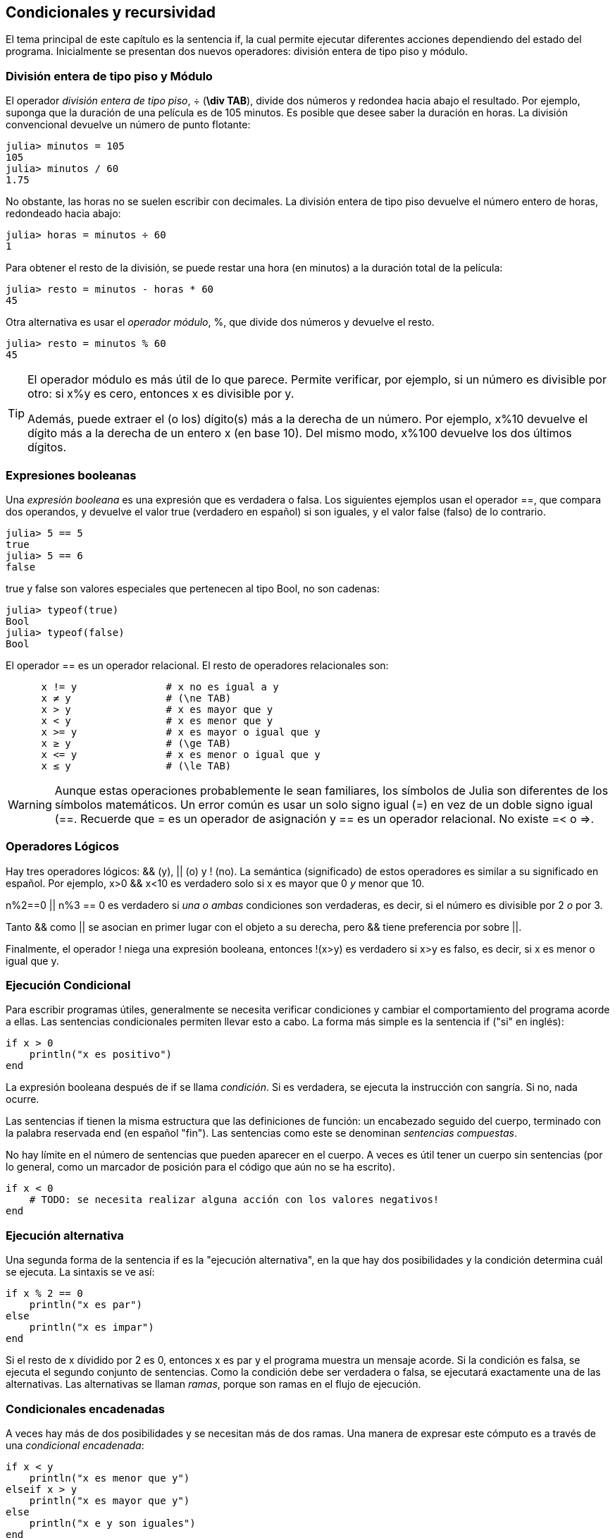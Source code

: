 [[chap05]]
== Condicionales y recursividad

El tema principal de este capítulo es la sentencia +if+, la cual permite ejecutar diferentes acciones dependiendo del estado del programa. Inicialmente se presentan dos nuevos operadores: división entera de tipo piso y módulo.


=== División entera de tipo piso y Módulo

El operador _división entera de tipo piso_, +÷+ (*+\div TAB+*), divide dos números y redondea hacia abajo el resultado. Por ejemplo, suponga que la duración de una película es de 105 minutos. Es posible que desee saber la duración en horas. La división convencional devuelve un número de punto flotante:
(((operador de división entera de tipo piso))) ((("operador", "Base", "÷", see = "operador división entera de tipo piso"))) ((("÷", see="operador división entera de tipo piso")))

[source,@julia-repl-test chap05]
----
julia> minutos = 105
105
julia> minutos / 60
1.75
----

No obstante, las horas no se suelen escribir con decimales. La división entera de tipo piso devuelve el número entero de horas, redondeado hacia abajo:

[source,@julia-repl-test chap05]
----
julia> horas = minutos ÷ 60
1
----

Para obtener el resto de la división, se puede restar una hora (en minutos) a la duración total de la película:

[source,@julia-repl-test chap05]
----
julia> resto = minutos - horas * 60
45
----

Otra alternativa es usar el _operador módulo_, +%+, que divide dos números y devuelve el resto.
(((operador módulo)))((("operador", "Base", "%", see="operador módulo")))((("%", see="operador módulo")))

[source,@julia-repl-test chap05]
----
julia> resto = minutos % 60
45
----

[TIP]
====
El operador módulo es más útil de lo que parece. Permite verificar, por ejemplo, si un número es divisible por otro: si +x%y+ es cero, entonces +x+ es divisible por +y+.

Además, puede extraer el (o los) dígito(s) más a la derecha de un número. Por ejemplo, +x%10+ devuelve el dígito más a la derecha de un entero +x+ (en base 10). Del mismo modo, +x%100+ devuelve los dos últimos dígitos.

====

=== Expresiones booleanas

Una _expresión booleana_ es una expresión que es verdadera o falsa. Los siguientes ejemplos usan el operador +==+, que compara dos operandos, y devuelve el valor +true+ (verdadero en español) si son iguales, y el valor +false+ (falso) de lo contrario.
(((expresión booleana)))(((true)))(((false)))

[source,@julia-repl-test]
----
julia> 5 == 5
true
julia> 5 == 6
false
----

+true+ y +false+ son valores especiales que pertenecen al tipo +Bool+, no son cadenas:
(((Bool)))((("tipo", "Base", "Bool", see="Bool")))

[source,@julia-repl-test]
----
julia> typeof(true)
Bool
julia> typeof(false)
Bool
----

El operador +==+ es un operador relacional. El resto de operadores relacionales son:
(((operador relacional)))(((==)))((("operador", "Base", "==", see="==")))

[source,julia]
----
      x != y               # x no es igual a y 
      x ≠ y                # (\ne TAB)
      x > y                # x es mayor que y
      x < y                # x es menor que y
      x >= y               # x es mayor o igual que y
      x ≥ y                # (\ge TAB)
      x <= y               # x es menor o igual que y
      x ≤ y                # (\le TAB)
----

[WARNING]
====
Aunque estas operaciones probablemente le sean familiares, los símbolos de Julia son diferentes de los símbolos matemáticos. Un error común es usar un solo signo igual (+=+) en vez de un doble signo igual (+==+. Recuerde que +=+ es un operador de asignación y +==+ es un operador relacional. No existe +=<+ o +pass:[=>]+.
(((≠)))((("operador", "Base", "≠", see="≠")))((("!=", see="≠")))((("operador", "Base", "!=", see="≠")))(((>)))((("operador", "Base", ">", see=">")))(((<)))((("operador", "Base", "<", see="<")))(((≥)))((("operador", "Base", "≥", see="≥")))(((">=", see="≥")))((("operador", "Base", ">=", see="≥")))(((≤)))((("operador", "Base", "≤", see="≤")))((("pass:[&lt;=]", see="≤")))((("operador", "Base", "pass:[&lt;=]", see="≤")))
====


=== Operadores Lógicos

Hay tres operadores lógicos: +&&+ (y), +||+ (o) y +!+ (no). La semántica (significado) de estos operadores es similar a su significado en español. Por ejemplo, +x>0 && x<10+ es verdadero solo si +x+ es mayor que +0+ _y_ menor que +10+.
(((operador lógico)))(((&&)))(((||)))(((!)))

+n%2==0 || n%3 == 0+ es verdadero si _una o ambas_ condiciones son verdaderas, es decir, si el número es divisible por 2 _o_ por 3.

Tanto +&&+ como +||+ se asocian en primer lugar con el objeto a su derecha, pero +&&+ tiene preferencia por sobre +||+.

Finalmente, el operador +!+ niega una expresión booleana, entonces +!(x>y)+ es verdadero si +x>y+ es falso, es decir, si +x+ es menor o igual que +y+.

=== Ejecución Condicional

Para escribir programas útiles, generalmente se necesita verificar condiciones y cambiar el comportamiento del programa acorde a ellas. Las sentencias condicionales permiten llevar esto a cabo. La forma más simple es la sentencia +if+ ("si" en inglés):
(((sentencia condicional)))(((if)))((("palabra reservada", "if", see="if")))(((sentencia if)))((("sentencia", "if", see="sentencia if")))

[source,julia]
----
if x > 0
    println("x es positivo")
end
----

La expresión booleana después de +if+ se llama _condición_. Si es verdadera, se ejecuta la instrucción con sangría. Si no, nada ocurre.
(((condition)))

Las sentencias +if+ tienen la misma estructura que las definiciones de función: un encabezado seguido del cuerpo, terminado con la palabra reservada +end+ (en español "fin"). Las sentencias como este se denominan _sentencias compuestas_.
(((sentencia compuesta)))(((end)))

No hay límite en el número de sentencias que pueden aparecer en el cuerpo. A veces es útil tener un cuerpo sin sentencias (por lo general, como un marcador de posición para el código que aún no se ha escrito).

[source,julia]
----
if x < 0
    # TODO: se necesita realizar alguna acción con los valores negativos!
end
----


=== Ejecución alternativa

Una segunda forma de la sentencia +if+ es la "ejecución alternativa", en la que hay dos posibilidades y la condición determina cuál se ejecuta. La sintaxis se ve así:
(((ejecución alternativa)))(((else)))((("keyword", "else", see="else")))

[source,julia]
----
if x % 2 == 0
    println("x es par")
else
    println("x es impar")
end
----
Si el resto de +x+ dividido por 2 es 0, entonces +x+ es par y el programa muestra un mensaje acorde. Si la condición es falsa, se ejecuta el segundo conjunto de sentencias. Como la condición debe ser verdadera o falsa, se ejecutará exactamente una de las alternativas. Las alternativas se llaman _ramas_, porque son ramas en el flujo de ejecución.
(((rama)))

=== Condicionales encadenadas

A veces hay más de dos posibilidades y se necesitan más de dos ramas. Una manera de expresar este cómputo es a través de una _condicional encadenada_:
(((condicional encadenada)))(((elseif)))((("palabra reservada", "elseif", see="elseif")))

[source,julia]
----
if x < y
    println("x es menor que y")
elseif x > y
    println("x es mayor que y")
else
    println("x e y son iguales")
end
----

De nuevo, sólo se ejecutará una rama. No hay límite al número de sentencias +elseif+. Si hay una sentencia +else+, debe estar al final (aunque no es necesario que esté).

[source,julia]
----
if alternativa == "a"
    dibujar_a()
elseif alternativa == "b"
    dibujar_b()
elseif alternativa == "c"
    dibujar_c()
end
----

Cada condición se comprueba en orden. Si la primera es falsa, se comprueba la siguiente, y así se sigue con las demás. Si una de ellas es verdadera, se ejecuta la rama correspondiente y la sentencia se termina. Si es verdadera más de una condición, sólo se ejecuta la primera rama verdadera.

=== Condicionales anidadas

Una condicional puede estar anidada ("nested" en inglés) dentro de otra. Podríamos haber escrito el ejemplo de la sección anterior de la siguiente manera: 
(((condicional anidada)))

[source,julia]
----
if x == y
    println("x e y son iguales")
else
    if x < y
        println("x es menor a y")
    else
        println("x es mayor a y")
    end
end
----

La condicional externa contiene dos ramas. La primera rama contiene una sentencia simple. La segunda rama contiene otra sentencia if, que tiene dos ramas propias. Estas dos ramas son ambas sentencias simples, aunque podrían ser sentencias condicionales.

Aunque la sangría no obligatoria de las sentencias hace evidente su estructura, las condicionales anidadas muy pronto se vuelven difíciles de leer. Se recomienda evitarlas cuando pueda.
(((sangría)))

Los operadores lógicos a menudo proporcionan una forma de simplificar las sentencias condicionales anidadas. Por ejemplo, es posible reescribir el siguiente código usando un solo condicional:

[source,julia]
----
if 0 < x
    if x < 10
        println("x es un número positivo de un solo dígito.")
    end
end
----

La sentencia +print+ sólo se ejecuta si conseguimos superar ambas condicionales, de modo que se puede obtener el mismo efecto con el operador +&&+:

[source,julia]
----
if 0 < x && x < 10
    println("x es un número positivo de un solo dígito.")
end
----

Para este tipo de condición, Julia proporciona una sintaxis más concisa:

[source,julia]
----
if 0 < x < 10
    println("x es un número positivo de un solo dígito.")
end
----


[[recursividad]]
=== Recursividad

Está permitido que una función llame a otra y también que una función se llame a sí misma. Puede no parecer útil, pero sí lo es, como puede verse en la siguiente función:
(((cuenta regresiva)))((("función", "definida por el programador", "cuenta regresiva", see="cuenta regresiva")))

[source,@julia-setup chap05]
----
function cuentaregresiva(n)
    if n ≤ 0
        println("Despegue!")
    else
        print(n, " ")
        cuentaregresiva(n-1)
    end
end
----

Si +n+ es 0 o negativo, muestra la palabra +"Despegue!"+. En otro caso, muestra el valor +n+ y luego llama a la función +cuentaregresiva+, pasándole +n-1+ como argumento.

Qué sucede si llamamos a una función como esta?

[source,@julia-repl-test chap05]
----
julia> cuentaregresiva(3)
3 2 1 Despegue!
----

La ejecución de +cuentaregresiva+ empieza con +n = 3+, y como +n+ es mayor que 0, muestra el valor 3, y luego se llama a sí misma...

pass:[&#8193;]La ejecución de +cuentaregresiva+ empieza con +n = 2+, y como +n+ es mayor que 0, pass:[<br/>&#8193;&#8193;]muestra el valor 2, y luego se llama a sí misma...

pass:[&#8193;&#8193;]La ejecución de +cuentaregresiva+ empieza con +n = 1+, y como +n+ es mayor que 0, pass:[<br/>&#8193;&#8193;&#8193;]muestra el valor 1, y luego se llama a sí misma...

pass:[&#8193;&#8193;&#8193;]La ejecución de +cuentaregresiva+ empieza con +n = 0+, y como +n+ no es mayor que 0, pass:[<br/>&#8193;&#8193;&#8193;&#8193;]muestra la palabra +"Despegue!"+ y luego termina.

pass:[&#8193;&#8193;]La +cuentaregresiva+ cuyo argumento es +n = 1+ termina.

pass:[&#8193;]La +cuentaregresiva+ cuyo argumento es +n = 2+ termina.

La +cuentaregresiva+ cuyo argumento es +n = 3+ termina.

Y volvemos a +Main+.

Una función que se llama a sí misma es una función _recursiva_ y el proceso de ejecución se llama _recursividad_.
(((función recursiva)))(((recursividad)))

Como otro ejemplo, se puede escribir una función que imprima una cadena latexmath:[n] veces.
(((printn)))((("función", "definida por el programador", "printn", see="printn")))

[source,julia]
----
function printn(s, n)
    if n ≤ 0
        return
    end
    println(s)
    printn(s, n-1)
end
----

Si +n pass:[&lt;]= 0+, se usa la sentencia +return+ para salir de la función. El flujo de la ejecución vuelve inmediatamente a la sentencia de llamada a función y no se ejecutan las líneas restantes de la función.
(((return)))((("palabra reservada", "return", see="return")))(((sentencia return)))((("sentencia", "return", see="return statement")))

El resto de la función es similar a +cuenta regresiva+: muestra +s+ y luego se llama a sí mismo para mostrar +s+ latexmath:[n-1] veces más de modo que el número de lineas mostradas es latexmath:[1 + (n - 1)], es decir latexmath:[n].

Para ejemplos simples como este, es más fácil usar un ciclo +for+. Se mostrarán ejemplos que son difíciles de escribir con un ciclo +for+ y fáciles de escribir con recursividad.

=== Diagramas de pila para funciones recursivas

En <<stack_diagrams>> se usó un diagrama de pila para representar el estado de un programa durante una llamada de función. El mismo tipo de diagrama puede ser de utilidad para interpretar una función recursiva.
(((diagrama de pila)))

Cada vez que se llama a una función, Julia crea un marco que contiene las variables locales de la función y los parámetros. En una función recursiva, puede haber más de un marco en el diagrama de pila al mismo tiempo.
(((marco)))

[[fig05-1]]
.Diagrama de pila
image::images/fig51.svg[]

<<fig05-1>> muestra un diagrama de pila para +cuentaregresiva+ utilizando +n=3+. 

Como siempre, la parte superior de la pila es el marco para +Main+. Está vacío pues no se crearon variables en +Main+ ni tampoco se pasaron argumentos.

Los cuatro marcos de +cuentaregresiva+ tienen diferentes valores del parámetro +n+. La parte inferior del diagrama de pila, donde +n = 0+, es llamado _caso base_. No hace una llamada recursiva, así que no hay más marcos.
(((caso base)))

==== Ejercicio 5-1

Como ejercicio, dibuje un diagrama de pila para +printn+, llamada con +s = "Hola"+ y +n = 2+. Luego escriba una función llamada +hacer_n+, que tome como argumentos una función y un número +n+, y que luego llame a la función dada latexmath:[n] veces.

=== Recursión infinita
Si una recursión nunca alcanza un caso base, continúa haciendo llamadas recursivas para siempre y el programa nunca termina. Esto se conoce como _recursión infinita_ y generalmente no es una buena idea. Aquí hay un código con una recursión infinita:
(((recursión infinita)))(((recursión)))((("función", "definida por el programador", "recursión", see="recursión")))

[source,julia]
----
function recursion()
    recursion()
end
----

En la mayoría de los entornos de programación, un programa con recursión infinita realmente no se ejecuta para siempre. Julia entrega un mensaje de error cuando se alcanza la profundidad de recursión máxima:

[source,jlcon]
----
julia> recursion()
ERROR: StackOverflowError:
Stacktrace:
 [1] recursion() at ./REPL[1]:2 (repeats 80000 times)
----

Este stacktrace es un poco más grande que el que vimos en el capítulo anterior. Cuando se produce el error, ¡hay 80000 marcos de +recursion+ en el diagrama de pila!
(((stacktrace)))(((StackOverflowError)))((("error", "Core", "StackOverflowError", see="StackOverflowError")))

Si por accidente encuentra una recursión infinita en su código, revise su función para confirmar que hay un caso base que no realiza una llamada recursiva. Si hay un caso base, verifique si realmente puede ocurrir.

=== Entrada por teclado

Los programas que se han escrito hasta ahora no aceptan entradas del usuario. Simplemente hacen lo mismo cada vez.

Julia tiene una función incorporada llamada +readline+ que detiene el programa y espera a que el usuario escriba algo. Cuando el usuario presiona +RETURN+ o +ENTER+, el programa se reanuda y +readline+ devuelve lo que el usuario escribió como una cadena.
(((readline)))((("función", "Base", "readline", see="readline")))

[source,jlcon]
----
julia> text = readline()
¿Qué está esperando?
"¿Qué está esperando?"
----
Antes de recibir una entrada por teclado del usuario, es una buena idea imprimir un mensaje que le diga al usuario qué escribir:
(((prompt)))

[source,jlcon]
----
julia> print("¿Cuál... es su nombre? "); readline()
¿Cuál... es su nombre? ¡Arturo, Rey de los Bretones!
"¡Arturo, Rey de los Bretones!"
----

Un punto y coma +;+ permite colocar varias sentencias en la misma línea. En el REPL solo la última sentencia devuelve su valor.
(((;)))

Si espera que el usuario escriba un número entero, puede intentar convertir el valor de retorno a +Int64+:

[source,jlcon]
----
julia> println("¿Cuántos dejaron su casa, su tierra o su posesión?"); numero = readline()
¿Cuántos dejaron su casa, su tierra o su posesión?
115
"115"
julia> parse(Int64, numero)
115
----
Pero si el usuario no escribe una cadena, obtendrá un error:
(((parse)))

[source,jlcon]
----
julia> println("¿Cuántos dejaron su casa, su tierra o su posesión?"); numero = readline()
¿Cuántos dejaron su casa, su tierra o su posesión?
Más de ciento quince son.
"Más de ciento quince son."
julia> parse(Int64, speed)
ERROR: ArgumentError: invalid base 10 digit 'M' in "Más de ciento quince son."
[...]
----

Veremos qué hacer con este tipo de error más adelante.
(((ArgumentError)))


=== Depuración

Cuando se produce un error de sintaxis o de tiempo de ejecución, el mensaje de error contiene mucha información, lo cual puede ser abrumador. Las partes más útiles suelen ser:
(((depuración)))

* Qué tipo de error fue

* Dónde ocurrió tal error

Los errores de sintaxis suelen ser fáciles de encontrar y hay algunos trucos. En general, los mensajes de error indican dónde se descubrió el problema pero el error real podría estar antes en el código, a veces en una línea anterior.

Lo mismo aplica para los errores de tiempo de ejecución. Suponga que está tratando de calcular una relación señal/ruido en decibelios. La fórmula es

[latexmath]
++++
\begin{equation}
{S/R_{\mathrm{db}} = 10 \log_{10} \frac{P_{\mathrm{señal}}}{P_{\mathrm{ruido}}}\ .}
\end{equation}
++++

En Julia, se podría escribir algo como esto:

[source,julia]
----
intensidad_señal = 9
intendidad_ruido = 10
relacion = intensidad_señal ÷ intendidad_ruido
decibeles = 10 * log10(relacion)
print(decibeles)
----

Obteniendo:

[source,julia]
----
-Inf
----
Este no es el resultado que esperábamos.

Para encontrar el error, puede ser útil imprimir el valor de la variable "relacion", que resulta ser 0. El problema está en la línea 3, que usa la división de tipo piso en lugar de la división de punto flotante.

[WARNING]
====
El usuario debe tomarse el tiempo de leer los mensajes de error cuidadosamente, pero no se debe asumir que todo lo que dicen es correcto.
====


=== Glosario

División de tipo piso::
Un operador, denotado por +÷+, que divide dos números y redondea hacia abajo (hacia el infinito negativo) a un entero.
(((división de tipo piso)))

operador módulo::
Un operador, denotado con el signo de porcentaje (%), que se utiliza con enteros y devuelve el resto cuando un número se divide por otro.
(((operador módulo)))

expresión booleana::
Una expresión cuyo valor es +verdadero+ o +falso+.
(((boolean expression)))

operador relacional::
Uno de los operadores que compara sus operandos: +==+, +≠+ (+!=+), +>+, +<+, +≥+ (+>=+), and +≤+ (+pass:[&lt;=]+).
(((operador relacional)))

operador lógico::
Uno de los operadores que combina expresiones booleanas: +&&+ (and), +||+ (or), and +!+ (not).
(((operador lógico)))

sentencia condicional::
Una sentencia que controla el flujo de ejecución dependiendo de alguna condición.
(((sentencia condicional)))

condición::
La expresión booleana en una sentencia condicional que determina qué rama se ejecuta.
(((condición)))

sentencia compuesta::
Una sentencia que consta de un encabezado y un cuerpo. El cuerpo termina con la palabra reservada +end+.
(((sentencia compuesta)))

rama::
Una de las secuencias alternativas de sentencias en una sentencia condicional.
(((rama)))

condicional encadenada::
Una sentencia condicional con una serie de ramas alternativas.
(((condicional encadenada)))

condicional anidada::
Una sentencia condicional que aparece en una de las ramas de otra sentencia condicional.
(((condicional anidada)))

sentencia return::
Una sentencia que hace que una función finalice de inmediato y que vuelva a la sentencia de llamada a función.
(((sentencia return)))

recursividad o recursión::
El proceso de llamar a la función que se está ejecutando actualmente.
(((recursión)))

caso base::
Una rama condicional en una función recursiva que no realiza una llamada recursiva.
(((caso base)))

recursión infinita::
Una recursión que no tiene un caso base o que nunca llega a él. Eventualmente, una recursión infinita provoca un error de tiempo de ejecución.
(((recursión infinita)))


=== Ejercicios

[[ex05-1]]
==== Ejercicio 5-2

La función +time+ devuelve el tiempo medio de Greenwich actual en segundos desde "la época", que es un tiempo arbitrario utilizado como punto de referencia. En sistemas UNIX, la época es el 1 de enero de 1970.
(((time)))((("función", "Base", "time", see="time")))

[source,@julia-repl]
----
time()
----

Escriba un script que lea la hora actual y la convierta a una hora del día en horas, minutos y segundos, más el número de días transcurridos desde la época.

[[ex05-2]]
==== Ejercicio 5-3

El último teorema de Fermat dice que no hay enteros positivos latexmath:[a], latexmath:[b], and latexmath:[c] tal que
(((último teorema de Fermat)))

[latexmath]
++++
\begin{equation}
{a^n + b^n = c^n}
\end{equation}
++++

para cualquier valor de latexmath:[\ (n ] mayor que 2.

. Escriba una función llamada +verificarfermat+ que tome cuatro parámetros—+a+, +b+, +c+ and +n+— y que verifique si el teorema de Fermat es válido. Si +n+ es mayor que 2 y +pass:[a^n + b^n == c^n]+ el programa debería imprimir, "¡Santo cielo, Fermat estaba equivocado!" De lo contrario, el programa debería imprimir, "No, eso no funciona".
(((verificarfermat)))((("función", "definida por el programador", "verificarfermat", see="verificarfermat")))

. Escriba una función que solicite al usuario ingresar valores para +a+, +b+, +c+ and +n+, que los convierta en enteros y que use +verificarfermat+ para verificar si violan el teorema de Fermat.

[[ex05-3]]
==== Ejercicio 5-4

Si tiene tres barras, estas podrían o no formar un triángulo. Por ejemplo, si una de las barras tiene 12 centímetros de largo y las otras dos tienen un centímetro de largo, no es posible que las barras pequeñas puedan juntarse al medio. Para cualquier trío de longitudes, hay una prueba simple para ver si es posible formar un triángulo:

[TIP]
====
Si cualquiera de las tres longitudes es mayor que la suma de las otras dos, entonces no se puede formar un triángulo. De lo contrario, se puede. (Si la suma de dos longitudes es igual a la tercera, forman lo que se llama un triángulo "degenerado").
====

. Escriba una función llamada +estriangulo+ que tome tres enteros como argumentos, y que imprima “Sí” o “No”, dependiendo de si se puede o no formar un triángulo a partir de barras de las longitudes dadas.
(((estriangulo)))((("function", "definida por el programador", "estriangulo", see="estriangulo")))

. Escriba una función que solicite al usuario ingresar tres longitudes de barras, las convierta en enteros y use +estriangulo+ para verificar si las barras con las longitudes dadas pueden formar un triángulo.

[[ex05-4]]
==== Ejercicio 5-5

¿Cuál es el resultado del siguiente programa? Dibuje un diagrama de pila que muestre el estado del programa cuando imprima el resultado.
(((diagrama de pila)))(((recursión)))

[source,julia]
----
function recursion(n, s)
    if n == 0
        println(s)
    else
        recursion(n-1, n+s)
    end
end

recursion(3, 0)
----
. ¿Qué pasaría si se llamara a esta función así: +recursion(-1, 0)+?

. Escriba un documento que explique todo lo que alguien necesitaría saber para usar esta función (y nada más).

Los siguientes ejercicios utilizan el módulo +IntroAJulia+, descrito en <<chap04>>:

[[ex05-5]]
==== Ejercicio 5-6

Lea la siguiente función y vea si puede averiguar qué hace (vea los ejemplos en <<chap04>>). Luego ejecútelo y vea si lo hizo bien.

[source,julia]
----
function dibujar(t, distancia, n)
    if n == 0
        return
    end
    angulo = 50
    adelante(t, distancia*n)
    girar(t, -angulo)
    dibujar(t, distancia, n-1)
    girar(t, 2*angulo)
    dibujar(t, distancia, n-1)
    girar(t, -angulo)
    adelante(t, -distancia*n)
end
----

[[ex05-6]]
==== Ejercicio 5-7

[[fig05-2]]
.Una curva de Koch
image::images/fig52.svg[]

La curva de Koch es un fractal que luce como <<fig05-2>>. Para dibujar una curva de Koch con longitud latexmath:[x], todo lo que tiene que hacer es
(((curva de Koch)))(((fractal)))

. Dibuje una curva de Koch con longitud latexmath:[\frac{x}{3}].

. Gire a la izquierda 60 grados.

. Dibuje una curva de Koch con longitud latexmath:[\frac{x}{3}].

. Gire a la derecha 120 grados.

. Dibuje una curva de Koch con longitud latexmath:[\frac{x}{3}].

. Gire a la izquierda 60 grados.

. Dibuje una curva de Koch con longitud latexmath:[\frac{x}{3}].

La excepción es cuando latexmath:[x] es menor que 3: en ese caso, puede dibujar una línea recta con una longitud latexmath:[x].

. Escribe una función llamada +koch+ que tome una tortuga y una longitud como parámetros y que use la tortuga para dibujar una curva de Koch con la longitud dada.
(((koch)))((("función", "definida por el programador", "koch", see="koch")))

. Escriba una función llamada +copodenieve+ que dibuje tres curvas de Koch para hacer el contorno de un copo de nieve.
(((copodenieve)))((("función", "definida por el programador", "copodenieve", see="copodenieve")))

. La curva de Koch se puede generalizar de varias maneras. Consulte https://en.wikipedia.org/wiki/Koch_snowflake para ver ejemplos e implementar su favorito.

